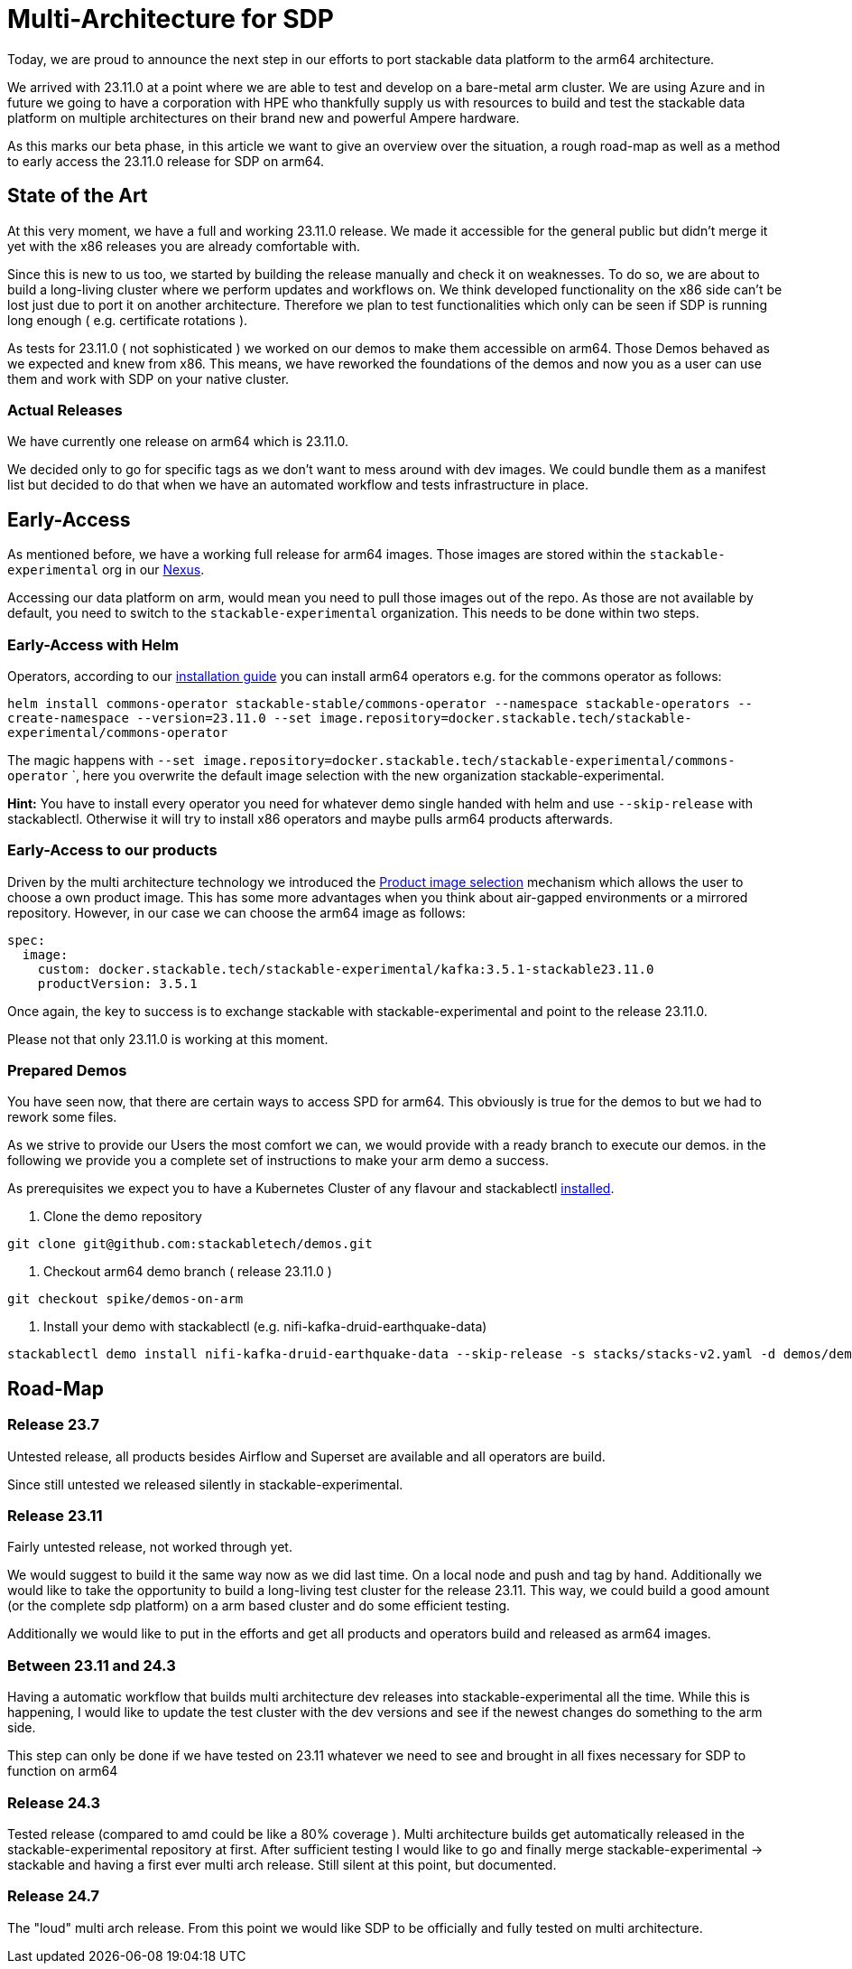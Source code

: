 = Multi-Architecture for SDP

Today, we are proud to announce the next step in our efforts to port stackable data platform to the arm64 architecture. 

We arrived with 23.11.0 at a point where we are able to test and develop on a bare-metal arm cluster. We are using Azure and in future we going to have a corporation with HPE who thankfully supply us with resources to build and test the stackable data platform on multiple architectures on their brand new and powerful Ampere hardware.

As this marks our beta phase, in this article we want to give an overview over the situation, a rough road-map as well as a method to early access the 23.11.0 release for SDP on arm64.

== State of the Art

At this very moment, we have a full and working 23.11.0 release. We made it accessible for the general public but didn't merge it yet with the x86 releases you are already comfortable with. 

Since this is new to us too, we started by building the release manually and check it on weaknesses. To do so, we are about to build a long-living cluster where we perform updates and workflows on. We think developed functionality on the x86 side can't be lost just due to port it on another architecture. Therefore we plan to test functionalities which only can be seen if SDP is running long enough ( e.g. certificate rotations ).

As tests for 23.11.0 ( not sophisticated ) we worked on our demos to make them accessible on arm64. Those Demos behaved as we expected and knew from x86. This means, we have reworked the foundations of the demos and now you as a user can use them and work with SDP on your native cluster.

=== Actual Releases

We have currently one release on arm64 which is 23.11.0.

We decided only to go for specific tags as we don't want to mess around with dev images. We could bundle them as a manifest list but decided to do that when we have an automated workflow and tests infrastructure in place. 

== Early-Access

As mentioned before, we have a working full release for arm64 images. Those images are stored within the `stackable-experimental` org in our https://repo.stackable.tech/#browse/browse:docker:v2%2Fstackable-experimental[Nexus]. 

Accessing our data platform on arm, would mean you need to pull those images out of the repo. As those are not available by default, you need to switch to the `stackable-experimental` organization. This needs to be done within two steps.

=== Early-Access with Helm

Operators, according to our https://docs.stackable.tech/home/stable/airflow/getting_started/installation[installation guide] you can install arm64 operators e.g. for the commons operator as follows:

`helm install commons-operator stackable-stable/commons-operator --namespace stackable-operators --create-namespace --version=23.11.0 --set image.repository=docker.stackable.tech/stackable-experimental/commons-operator`

The magic happens with `--set image.repository=docker.stackable.tech/stackable-experimental/commons-operator` `, here you overwrite the default image selection with the new organization stackable-experimental. 

*Hint:* You have to install every operator you need for whatever demo single handed with helm and use `--skip-release` with stackablectl. Otherwise it will try to install x86 operators and maybe pulls arm64 products afterwards. 

=== Early-Access to our products

Driven by the multi architecture technology we introduced the https://docs.stackable.tech/home/stable/concepts/product_image_selection[Product image selection] mechanism which allows the user to choose a own product image. This has some more advantages when you think about air-gapped environments or a mirrored repository. However, in our case we can choose the arm64 image as follows:

```yaml 
spec:
  image:
    custom: docker.stackable.tech/stackable-experimental/kafka:3.5.1-stackable23.11.0
    productVersion: 3.5.1
```
Once again, the key to success is to exchange stackable with stackable-experimental and point to the release 23.11.0.

Please not that only 23.11.0 is working at this moment.

=== Prepared Demos

You have seen now, that there are certain ways to access SPD for arm64. This obviously is true for the demos to but we had to rework some files.

As we strive to provide our Users the most comfort we can, we would provide with a ready branch to execute our demos. in the following we provide you a complete set of instructions to make your arm demo a success.

As prerequisites we expect you to have a Kubernetes Cluster of any flavour and stackablectl https://docs.stackable.tech/home/stable/quickstart[installed]. 

1. Clone the demo repository
```bash
git clone git@github.com:stackabletech/demos.git
```

2. Checkout arm64 demo branch ( release 23.11.0 )
```bash
git checkout spike/demos-on-arm
```

3. Install your demo with stackablectl (e.g. nifi-kafka-druid-earthquake-data)
```bash
stackablectl demo install nifi-kafka-druid-earthquake-data --skip-release -s stacks/stacks-v2.yaml -d demos/demos-v2.yaml
```

== Road-Map

=== Release 23.7

Untested release, all products besides Airflow and Superset are available and all operators are build. 

Since still untested we released silently in stackable-experimental.

=== Release 23.11

Fairly untested release, not worked through yet.

We would suggest to build it the same way now as we did last time. On a local node and push and tag by hand. Additionally we would like to take the opportunity to build a long-living test cluster for the release 23.11. This way, we could build a good amount (or the complete sdp platform) on a arm based cluster and do some efficient testing.

Additionally we would like to put in the efforts and get all products and operators build and released as arm64 images.

=== Between 23.11 and 24.3

Having a automatic workflow that builds multi architecture dev releases into stackable-experimental all the time. While this is happening, I would like to update the test cluster with the dev versions and see if the newest changes do something to the arm side. 

This step can only be done if we have tested on 23.11 whatever we need to see and brought in all fixes necessary for SDP to function on arm64

=== Release 24.3

Tested release (compared to amd could be like a 80% coverage ). Multi architecture builds get automatically released in the stackable-experimental repository at first. After sufficient testing I would like to go and finally merge stackable-experimental → stackable and having a first ever multi arch release. Still silent at this point, but documented.

=== Release 24.7

The "loud" multi arch release. From this point we would like SDP to be officially and fully tested on multi architecture. 